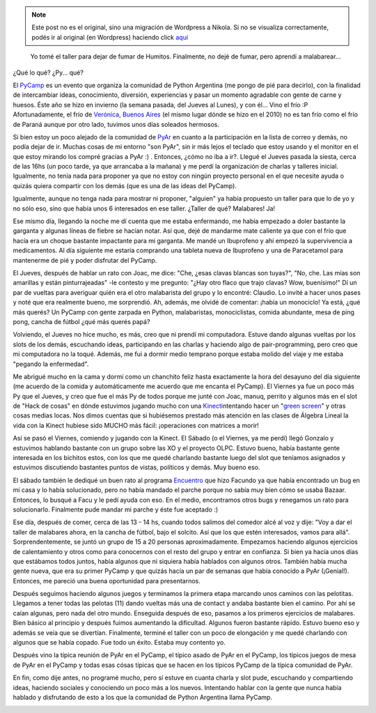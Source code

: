 .. link:
.. description:
.. tags: arte, charla, circo, olpc, python, software libre, viaje
.. date: 2012/07/15 01:21:43
.. title: PyCamp 2012
.. slug: pycamp-2012


.. note::

   Este post no es el original, sino una migración de Wordpress a
   Nikola. Si no se visualiza correctamente, podés ir al original (en
   Wordpress) haciendo click aquí_

.. _aquí: http://humitos.wordpress.com/2012/07/15/pycamp-2012/


    Yo tomé el taller para dejar de fumar de Humitos. Finalmente, no
    dejé de fumar, pero aprendí a malabarear...

¿Qué lo qué? ¿Py... qué?

El `PyCamp <http://python.org.ar/pyar/PyCamp/QueSeHace>`__ es un evento
que organiza la comunidad de Python Argentina (me pongo de pié para
decirlo), con la finalidad de intercambiar ideas, conocimiento,
diversión, experiencias y pasar un momento agradable con gente de carne
y huesos. Éste año se hizo en invierno (la semana pasada, del Jueves al
Lunes), y con él... Vino el frío :P Afortunadamente, el frío de
`Verónica, Buenos
Aires <http://en.wikipedia.org/wiki/Ver%C3%B3nica,_Buenos_Aires>`__ (el
mismo lugar dónde se hizo en el 2010) no es tan frío como el frío de
Paraná aunque por otro lado, tuvimos unos días soleados hermosos.

Si bien estoy un poco alejado de la comunidad de
`PyAr <http://python.org.ar/>`__ en cuanto a la participación en la
lista de correo y demás, no podía dejar de ir. Muchas cosas de mi
entorno "son PyAr", sin ir más lejos el teclado que estoy usando y el
monitor en el que estoy mirando los compré gracias a PyAr :) . Entonces,
¿cómo no iba a ir?. Llegué el Jueves pasada la siesta, cerca de las 16hs
(un poco tarde, ya que arrancaba a la mañana) y me perdí la organización
de charlas y talleres inicial. Igualmente, no tenía nada para proponer
ya que no estoy con ningún proyecto personal en el que necesite ayuda o
quizás quiera compartir con los demás (que es una de las ideas del
PyCamp).

Igualmente, aunque no tenga nada para mostrar ni proponer, "alguien" ya
había propuesto un taller para que lo de yo y no sólo eso, sino que
había unos 6 interesados en ese taller. ¿Taller de qué? Malabares! Ja!

Ese mismo día, llegando la noche me dí cuenta que me estaba enfermando,
me había empezado a doler bastante la garganta y algunas líneas de
fiebre se hacían notar. Así que, dejé de mandarme mate caliente ya que
con el frío que hacía era un choque bastante impactante para mi
garganta. Me mandé un Ibuprofeno y ahí empezó la supervivencia a
medicamentos. Al día siguiente me estaría comprando una tableta nueva de
Ibuprofeno y una de Paracetamol para mantenerme de pié y poder disfrutar
del PyCamp.

El Jueves, después de hablar un rato con Joac, me dice: "Che, ¿esas
clavas blancas son tuyas?", "No, che. Las mías son amarillas y están
pinturrajeadas" -le contesto y me pregunto: "¿Hay otro flaco que trajo
clavas? Wow, buenísimo!" Dí un par de vueltas para averiguar quién era
el otro malabarista del grupo y lo encontré: Claudio. Lo invité a hacer
unos pases y noté que era realmente bueno, me sorprendió. Ah, además, me
olvidé de comentar: ¡había un monociclo! Ya está, ¿qué más querés? Un
PyCamp con gente zarpada en Python, malabaristas, monociclistas, comida
abundante, mesa de ping pong, cancha de fútbol ¿qué más querés papá?

Volviendo, el Jueves no hice mucho, es más, creo que ni prendí mi
computadora. Estuve dando algunas vueltas por los slots de los demás,
escuchando ideas, participando en las charlas y haciendo algo de
pair-programming, pero creo que mi computadora no la toqué. Además, me
fui a dormir medio temprano porque estaba molido del viaje y me estaba
"pegando la enfermedad".

Me abrigué mucho en la cama y dormí como un chanchito feliz hasta
exactamente la hora del desayuno del día siguiente (me acuerdo de la
comida y automáticamente me acuerdo que me encanta el PyCamp). El
Viernes ya fue un poco más Py que el Jueves, y creo que fue el más Py de
todos porque me junté con Joac, manuq, perrito y algunos más en el slot
de "Hack de cosas" en dónde estuvimos jugando mucho con una
`Kinect <http://es.wikipedia.org/wiki/Kinect>`__\ intentando hacer un
"`green screen <http://en.wikipedia.org/wiki/Chroma_key>`__\ " y otras
cosas medias locas. Nos dimos cuentas que si hubiésemos prestado más
atención en las clases de Álgebra Lineal la vida con la Kinect hubiese
sido MUCHO más fácil: ¡operaciones con matrices a morir!

Así se pasó el Viernes, comiendo y jugando con la Kinect. El Sábado (o
el Viernes, ya me perdí) llegó Gonzalo y estuvimos hablando bastante con
un grupo sobre las XO y el proyecto OLPC. Estuvo bueno, había bastante
gente interesada en los bichitos estos, con los que me quedé charlando
bastante luego del slot que teníamos asignados y estuvimos discutiendo
bastantes puntos de vistas, políticos y demás. Muy bueno eso.

El sábado también le dediqué un buen rato al programa
`Encuentro <https://launchpad.net/encuentro/>`__ que hizo Facundo ya que
había encontrado un bug en mi casa y lo había solucionado, pero no había
mandado el parche porque no sabía muy bien cómo se usaba Bazaar.
Entonces, lo busqué a Facu y le pedí ayuda con eso. En el medio,
encontramos otros bugs y renegamos un rato para solucionarlo. Finalmente
pude mandar mi parche y éste fue aceptado :)

Ese día, después de comer, cerca de las 13 - 14 hs, cuando todos salimos
del comedor alcé al voz y dije: "Voy a dar el taller de malabares ahora,
en la cancha de fútbol, bajo el solcito. Así que los que estén
interesados, vamos para allá". Sorprendentemente, se juntó un grupo de
15 a 20 personas aproximadamente. Empezamos haciendo algunos ejercicios
de calentamiento y otros como para conocernos con el resto del grupo y
entrar en confianza. Si bien ya hacía unos días que estábamos todos
juntos, había algunos que ni siquiera había hablados con algunos otros.
También había mucha gente nueva, que era su primer PyCamp y que quizás
hacía un par de semanas que había conocido a PyAr (¡Genial!). Entonces,
me pareció una buena oportunidad para presentarnos.

|image0|

Después seguimos haciendo algunos juegos y terminamos la primera etapa
marcando unos caminos con las pelotitas. Llegamos a tener todas las
pelotas (11) dando vueltas más una de contact y andaba bastante bien el
camino. Por ahí se caían algunas, pero nada del otro mundo. Enseguida
después de eso, pasamos a los primeros ejercicios de malabares. Bien
básico al principio y después fuimos aumentando la dificultad. Algunos
fueron bastante rápido. Estuvo bueno eso y además se veía que se
divertían. Finalmente, terminé el taller con un poco de elongación y me
quedé charlando con algunos que se había copado. Fue todo un éxito.
Estaba muy contento yo.

Después vino la típica reunión de PyAr en el PyCamp, el típico asado de
PyAr en el PyCamp, los típicos juegos de mesa de PyAr en el PyCamp y
todas esas cósas típicas que se hacen en los típicos PyCamp de la típica
comunidad de PyAr.

En fin, como dije antes, no programé mucho, pero sí estuve en cuanta
charla y slot pude, escuchando y compartiendo ideas, haciendo sociales y
conociendo un poco más a los nuevos. Intentando hablar con la gente que
nunca había hablado y disfrutando de esto a los que la comunidad de
Python Argentina llama PyCamp.

|image1|

.. |image0| image:: http://humitos.files.wordpress.com/2012/07/7546243240_8dea0b7adc_k.jpg
   :target: http://humitos.files.wordpress.com/2012/07/7546243240_8dea0b7adc_k.jpg
.. |image1| image:: http://humitos.files.wordpress.com/2012/07/7546222938_fd7e3fc22a_k.jpg
   :target: http://humitos.files.wordpress.com/2012/07/7546222938_fd7e3fc22a_k.jpg
